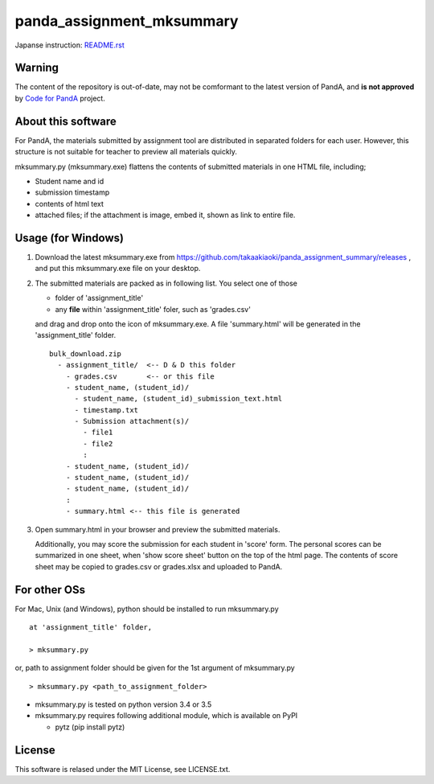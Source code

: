 ##########################
panda_assignment_mksummary
##########################

Japanse instruction: `README.rst <https://github.com/takaakiaoki/panda_assignment_summary/blob/master/README.rst>`_

Warning
=========

The content of the repository is out-of-date, may not be comformant to the latest version of PandA, and **is not approved** by `Code for PandA <//www.iimc.kyoto-u.ac.jp/ja/services/lms/>`_ project.


About this software
=====================

For PandA, the materials submitted by assignment tool are distributed in separated folders for each user.
However, this structure is not suitable for teacher to preview all materials quickly.

mksummary.py (mksummary.exe) flattens the contents of submitted materials in one HTML file, including;

* Student name and id
* submission timestamp
* contents of html text
* attached files; if the attachment is image, embed it, shown as link to entire file.


Usage (for Windows)
========================

1. Download the latest mksummary.exe from https://github.com/takaakiaoki/panda_assignment_summary/releases ,
   and put this mksummary.exe file on your desktop.

2. The submitted materials are packed as in following list. You select one of those

   * folder of 'assignment_title'
   * any **file** within 'assignment_title' foler, such as 'grades.csv'

   and drag and drop onto the icon of mksummary.exe. A file 'summary.html' will be generated in the 'assignment_title' folder.

   ::

      bulk_download.zip
        - assignment_title/  <-- D & D this folder
          - grades.csv       <-- or this file
          - student_name, (student_id)/
            - student_name, (student_id)_submission_text.html
            - timestamp.txt
            - Submission attachment(s)/
              - file1
              - file2
              :
          - student_name, (student_id)/
          - student_name, (student_id)/
          - student_name, (student_id)/
          :
          - summary.html <-- this file is generated

3. Open summary.html in your browser and preview the submitted materials.
   
   Additionally, you may score the submission for each student in 'score' form. The personal scores can be summarized in one sheet, when 'show score sheet' button on the top of the html page.
   The contents of score sheet may be copied to grades.csv or grades.xlsx and uploaded to PandA.


For other OSs
========================

For Mac, Unix (and Windows), python should be installed to run mksummary.py 

::

   at 'assignment_title' folder,

   > mksummary.py

or, path to assignment folder should be given for the 1st argument of mksummary.py

::

   > mksummary.py <path_to_assignment_folder>


* mksummary.py is tested on python version 3.4 or 3.5
* mksummary.py requires following additional module, which is available on PyPI

  - pytz  (pip install pytz)

License
=======

This software is relased under the MIT License, see LICENSE.txt.
